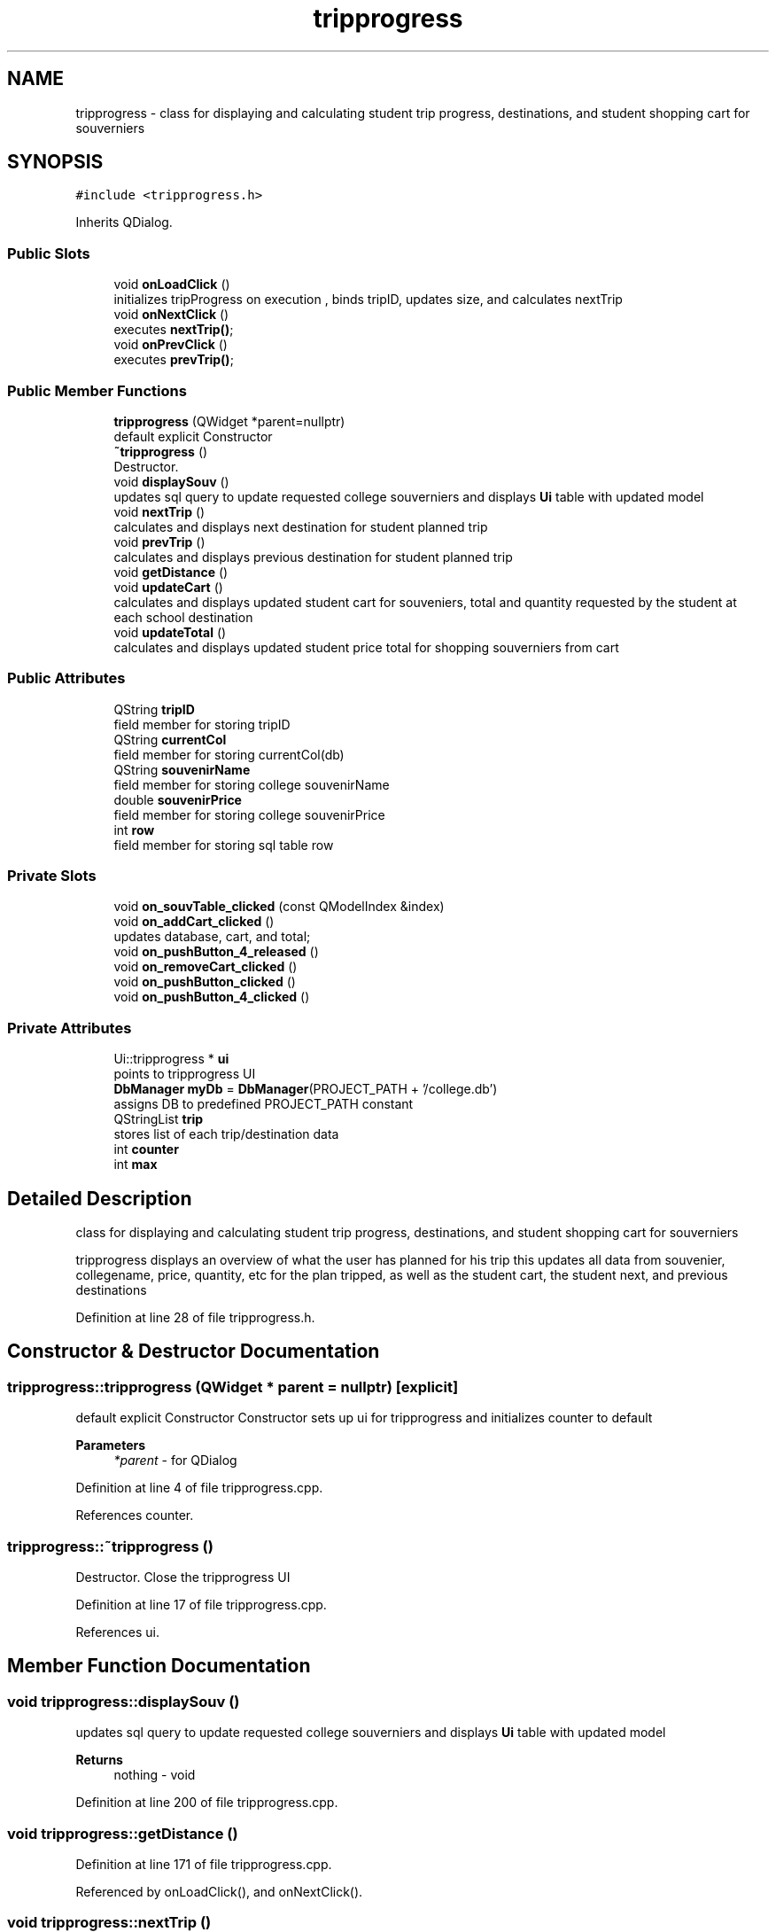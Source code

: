 .TH "tripprogress" 3 "Mon Mar 23 2020" "Version 1" "CS1D - Project1 - College Touring" \" -*- nroff -*-
.ad l
.nh
.SH NAME
tripprogress \- class for displaying and calculating student trip progress, destinations, and student shopping cart for souverniers  

.SH SYNOPSIS
.br
.PP
.PP
\fC#include <tripprogress\&.h>\fP
.PP
Inherits QDialog\&.
.SS "Public Slots"

.in +1c
.ti -1c
.RI "void \fBonLoadClick\fP ()"
.br
.RI "initializes tripProgress on execution , binds tripID, updates size, and calculates nextTrip "
.ti -1c
.RI "void \fBonNextClick\fP ()"
.br
.RI "executes \fBnextTrip()\fP; "
.ti -1c
.RI "void \fBonPrevClick\fP ()"
.br
.RI "executes \fBprevTrip()\fP; "
.in -1c
.SS "Public Member Functions"

.in +1c
.ti -1c
.RI "\fBtripprogress\fP (QWidget *parent=nullptr)"
.br
.RI "default explicit Constructor "
.ti -1c
.RI "\fB~tripprogress\fP ()"
.br
.RI "Destructor\&. "
.ti -1c
.RI "void \fBdisplaySouv\fP ()"
.br
.RI "updates sql query to update requested college souverniers and displays \fBUi\fP table with updated model "
.ti -1c
.RI "void \fBnextTrip\fP ()"
.br
.RI "calculates and displays next destination for student planned trip "
.ti -1c
.RI "void \fBprevTrip\fP ()"
.br
.RI "calculates and displays previous destination for student planned trip "
.ti -1c
.RI "void \fBgetDistance\fP ()"
.br
.ti -1c
.RI "void \fBupdateCart\fP ()"
.br
.RI "calculates and displays updated student cart for souveniers, total and quantity requested by the student at each school destination "
.ti -1c
.RI "void \fBupdateTotal\fP ()"
.br
.RI "calculates and displays updated student price total for shopping souverniers from cart "
.in -1c
.SS "Public Attributes"

.in +1c
.ti -1c
.RI "QString \fBtripID\fP"
.br
.RI "field member for storing tripID "
.ti -1c
.RI "QString \fBcurrentCol\fP"
.br
.RI "field member for storing currentCol(db) "
.ti -1c
.RI "QString \fBsouvenirName\fP"
.br
.RI "field member for storing college souvenirName "
.ti -1c
.RI "double \fBsouvenirPrice\fP"
.br
.RI "field member for storing college souvenirPrice "
.ti -1c
.RI "int \fBrow\fP"
.br
.RI "field member for storing sql table row "
.in -1c
.SS "Private Slots"

.in +1c
.ti -1c
.RI "void \fBon_souvTable_clicked\fP (const QModelIndex &index)"
.br
.ti -1c
.RI "void \fBon_addCart_clicked\fP ()"
.br
.RI "updates database, cart, and total; "
.ti -1c
.RI "void \fBon_pushButton_4_released\fP ()"
.br
.ti -1c
.RI "void \fBon_removeCart_clicked\fP ()"
.br
.ti -1c
.RI "void \fBon_pushButton_clicked\fP ()"
.br
.ti -1c
.RI "void \fBon_pushButton_4_clicked\fP ()"
.br
.in -1c
.SS "Private Attributes"

.in +1c
.ti -1c
.RI "Ui::tripprogress * \fBui\fP"
.br
.RI "points to tripprogress UI "
.ti -1c
.RI "\fBDbManager\fP \fBmyDb\fP = \fBDbManager\fP(PROJECT_PATH + '/college\&.db')"
.br
.RI "assigns DB to predefined PROJECT_PATH constant "
.ti -1c
.RI "QStringList \fBtrip\fP"
.br
.RI "stores list of each trip/destination data "
.ti -1c
.RI "int \fBcounter\fP"
.br
.ti -1c
.RI "int \fBmax\fP"
.br
.in -1c
.SH "Detailed Description"
.PP 
class for displaying and calculating student trip progress, destinations, and student shopping cart for souverniers 

tripprogress displays an overview of what the user has planned for his trip this updates all data from souvenier, collegename, price, quantity, etc for the plan tripped, as well as the student cart, the student next, and previous destinations 
.PP
Definition at line 28 of file tripprogress\&.h\&.
.SH "Constructor & Destructor Documentation"
.PP 
.SS "tripprogress::tripprogress (QWidget * parent = \fCnullptr\fP)\fC [explicit]\fP"

.PP
default explicit Constructor Constructor sets up ui for tripprogress and initializes counter to default 
.PP
\fBParameters\fP
.RS 4
\fI*parent\fP - for QDialog 
.RE
.PP

.PP
Definition at line 4 of file tripprogress\&.cpp\&.
.PP
References counter\&.
.SS "tripprogress::~tripprogress ()"

.PP
Destructor\&. Close the tripprogress UI 
.PP
Definition at line 17 of file tripprogress\&.cpp\&.
.PP
References ui\&.
.SH "Member Function Documentation"
.PP 
.SS "void tripprogress::displaySouv ()"

.PP
updates sql query to update requested college souverniers and displays \fBUi\fP table with updated model 
.PP
\fBReturns\fP
.RS 4
nothing - void 
.RE
.PP

.PP
Definition at line 200 of file tripprogress\&.cpp\&.
.SS "void tripprogress::getDistance ()"

.PP
Definition at line 171 of file tripprogress\&.cpp\&.
.PP
Referenced by onLoadClick(), and onNextClick()\&.
.SS "void tripprogress::nextTrip ()"

.PP
calculates and displays next destination for student planned trip 
.PP
\fBReturns\fP
.RS 4
nothing - void 
.RE
.PP

.PP
Definition at line 68 of file tripprogress\&.cpp\&.
.PP
References counter, confirmpage::getData(), max, confirmpage::on_okButton_released(), tripSummary::on_school_comboBox_currentIndexChanged(), updateCart(), and updateTotal()\&.
.PP
Referenced by onLoadClick(), and onNextClick()\&.
.SS "void tripprogress::on_addCart_clicked ()\fC [private]\fP, \fC [slot]\fP"

.PP
updates database, cart, and total; 
.PP
\fBReturns\fP
.RS 4
nothing - void 
.RE
.PP

.PP
Definition at line 299 of file tripprogress\&.cpp\&.
.PP
References updateCart(), and updateTotal()\&.
.SS "void tripprogress::on_pushButton_4_clicked ()\fC [private]\fP, \fC [slot]\fP"

.SS "void tripprogress::on_pushButton_4_released ()\fC [private]\fP, \fC [slot]\fP"

.PP
Definition at line 322 of file tripprogress\&.cpp\&.
.PP
References confirmpage::getData(), and confirmpage::on_okButton_released()\&.
.SS "void tripprogress::on_pushButton_clicked ()\fC [private]\fP, \fC [slot]\fP"

.SS "void tripprogress::on_removeCart_clicked ()\fC [private]\fP, \fC [slot]\fP"

.PP
Definition at line 338 of file tripprogress\&.cpp\&.
.PP
References updateCart(), and updateTotal()\&.
.SS "void tripprogress::on_souvTable_clicked (const QModelIndex & index)\fC [private]\fP, \fC [slot]\fP"

.PP
Definition at line 280 of file tripprogress\&.cpp\&.
.PP
Referenced by tripPlanner::onStartClick()\&.
.SS "void tripprogress::onLoadClick ()\fC [slot]\fP"

.PP
initializes tripProgress on execution , binds tripID, updates size, and calculates nextTrip 
.PP
\fBReturns\fP
.RS 4
nothing - void 
.RE
.PP

.PP
Definition at line 24 of file tripprogress\&.cpp\&.
.PP
References getDistance(), and nextTrip()\&.
.SS "void tripprogress::onNextClick ()\fC [slot]\fP"

.PP
executes \fBnextTrip()\fP; 
.PP
\fBReturns\fP
.RS 4
nothing - void 
.RE
.PP

.PP
Definition at line 223 of file tripprogress\&.cpp\&.
.PP
References getDistance(), and nextTrip()\&.
.SS "void tripprogress::onPrevClick ()\fC [slot]\fP"

.PP
executes \fBprevTrip()\fP; 
.PP
\fBReturns\fP
.RS 4
nothing - void 
.RE
.PP

.PP
Definition at line 229 of file tripprogress\&.cpp\&.
.PP
References prevTrip()\&.
.SS "void tripprogress::prevTrip ()"

.PP
calculates and displays previous destination for student planned trip 
.PP
\fBReturns\fP
.RS 4
nothing - void 
.RE
.PP

.PP
Definition at line 133 of file tripprogress\&.cpp\&.
.PP
References counter\&.
.PP
Referenced by onPrevClick()\&.
.SS "void tripprogress::updateCart ()"

.PP
calculates and displays updated student cart for souveniers, total and quantity requested by the student at each school destination 
.PP
\fBReturns\fP
.RS 4
nothing - void 
.RE
.PP

.PP
Definition at line 234 of file tripprogress\&.cpp\&.
.PP
Referenced by nextTrip(), on_addCart_clicked(), and on_removeCart_clicked()\&.
.SS "void tripprogress::updateTotal ()"

.PP
calculates and displays updated student price total for shopping souverniers from cart 
.PP
\fBReturns\fP
.RS 4
nothing - void 
.RE
.PP

.PP
Definition at line 255 of file tripprogress\&.cpp\&.
.PP
Referenced by nextTrip(), on_addCart_clicked(), and on_removeCart_clicked()\&.
.SH "Member Data Documentation"
.PP 
.SS "int tripprogress::counter\fC [private]\fP"

.PP
Definition at line 159 of file tripprogress\&.h\&.
.PP
Referenced by nextTrip(), prevTrip(), and tripprogress()\&.
.SS "QString tripprogress::currentCol"

.PP
field member for storing currentCol(db) 
.PP
Definition at line 58 of file tripprogress\&.h\&.
.SS "int tripprogress::max\fC [private]\fP"

.PP
Definition at line 160 of file tripprogress\&.h\&.
.PP
Referenced by nextTrip()\&.
.SS "\fBDbManager\fP tripprogress::myDb = \fBDbManager\fP(PROJECT_PATH + '/college\&.db')\fC [private]\fP"

.PP
assigns DB to predefined PROJECT_PATH constant 
.PP
Definition at line 152 of file tripprogress\&.h\&.
.SS "int tripprogress::row"

.PP
field member for storing sql table row 
.PP
Definition at line 73 of file tripprogress\&.h\&.
.SS "QString tripprogress::souvenirName"

.PP
field member for storing college souvenirName 
.PP
Definition at line 63 of file tripprogress\&.h\&.
.SS "double tripprogress::souvenirPrice"

.PP
field member for storing college souvenirPrice 
.PP
Definition at line 68 of file tripprogress\&.h\&.
.SS "QStringList tripprogress::trip\fC [private]\fP"

.PP
stores list of each trip/destination data 
.PP
Definition at line 157 of file tripprogress\&.h\&.
.SS "QString tripprogress::tripID"

.PP
field member for storing tripID 
.PP
Definition at line 53 of file tripprogress\&.h\&.
.SS "Ui::tripprogress* tripprogress::ui\fC [private]\fP"

.PP
points to tripprogress UI 
.PP
Definition at line 147 of file tripprogress\&.h\&.
.PP
Referenced by ~tripprogress()\&.

.SH "Author"
.PP 
Generated automatically by Doxygen for CS1D - Project1 - College Touring from the source code\&.
